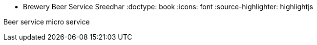 * Brewery Beer Service
Sreedhar
:doctype: book
:icons: font
:source-highlighter: highlightjs

Beer service micro service
